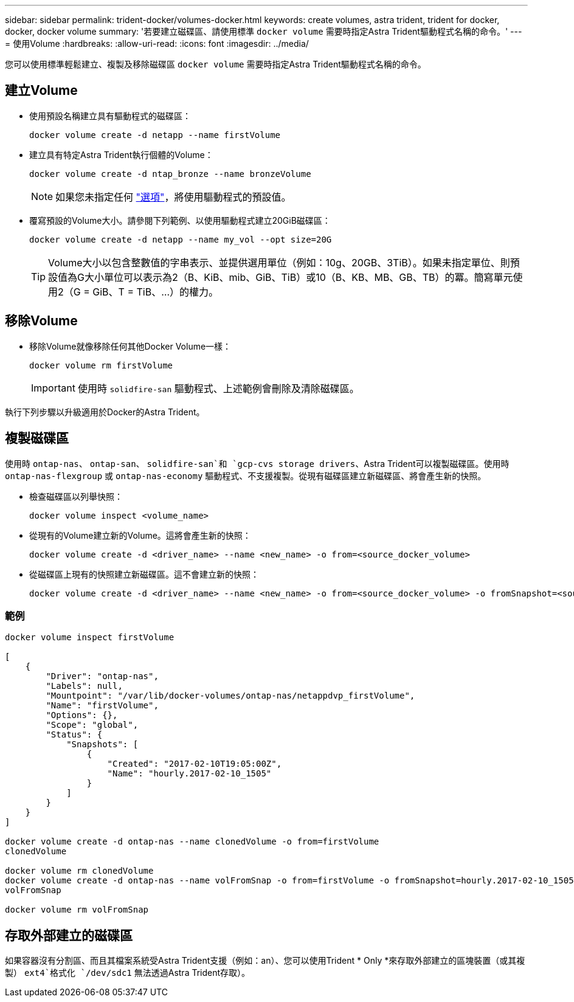 ---
sidebar: sidebar 
permalink: trident-docker/volumes-docker.html 
keywords: create volumes, astra trident, trident for docker, docker, docker volume 
summary: '若要建立磁碟區、請使用標準 `docker volume` 需要時指定Astra Trident驅動程式名稱的命令。' 
---
= 使用Volume
:hardbreaks:
:allow-uri-read: 
:icons: font
:imagesdir: ../media/


您可以使用標準輕鬆建立、複製及移除磁碟區 `docker volume` 需要時指定Astra Trident驅動程式名稱的命令。



== 建立Volume

* 使用預設名稱建立具有驅動程式的磁碟區：
+
[listing]
----
docker volume create -d netapp --name firstVolume
----
* 建立具有特定Astra Trident執行個體的Volume：
+
[listing]
----
docker volume create -d ntap_bronze --name bronzeVolume
----
+

NOTE: 如果您未指定任何 link:volume-driver-options.html["選項"^]，將使用驅動程式的預設值。

* 覆寫預設的Volume大小。請參閱下列範例、以使用驅動程式建立20GiB磁碟區：
+
[listing]
----
docker volume create -d netapp --name my_vol --opt size=20G
----
+

TIP: Volume大小以包含整數值的字串表示、並提供選用單位（例如：10g、20GB、3TiB）。如果未指定單位、則預設值為G大小單位可以表示為2（B、KiB、mib、GiB、TiB）或10（B、KB、MB、GB、TB）的冪。簡寫單元使用2（G = GiB、T = TiB、…）的權力。





== 移除Volume

* 移除Volume就像移除任何其他Docker Volume一樣：
+
[listing]
----
docker volume rm firstVolume
----
+

IMPORTANT: 使用時 `solidfire-san` 驅動程式、上述範例會刪除及清除磁碟區。



執行下列步驟以升級適用於Docker的Astra Trident。



== 複製磁碟區

使用時 `ontap-nas`、 `ontap-san`、 `solidfire-san`和 `gcp-cvs storage drivers`、Astra Trident可以複製磁碟區。使用時 `ontap-nas-flexgroup` 或 `ontap-nas-economy` 驅動程式、不支援複製。從現有磁碟區建立新磁碟區、將會產生新的快照。

* 檢查磁碟區以列舉快照：
+
[listing]
----
docker volume inspect <volume_name>
----
* 從現有的Volume建立新的Volume。這將會產生新的快照：
+
[listing]
----
docker volume create -d <driver_name> --name <new_name> -o from=<source_docker_volume>
----
* 從磁碟區上現有的快照建立新磁碟區。這不會建立新的快照：
+
[listing]
----
docker volume create -d <driver_name> --name <new_name> -o from=<source_docker_volume> -o fromSnapshot=<source_snap_name>
----




=== 範例

[listing]
----
docker volume inspect firstVolume

[
    {
        "Driver": "ontap-nas",
        "Labels": null,
        "Mountpoint": "/var/lib/docker-volumes/ontap-nas/netappdvp_firstVolume",
        "Name": "firstVolume",
        "Options": {},
        "Scope": "global",
        "Status": {
            "Snapshots": [
                {
                    "Created": "2017-02-10T19:05:00Z",
                    "Name": "hourly.2017-02-10_1505"
                }
            ]
        }
    }
]

docker volume create -d ontap-nas --name clonedVolume -o from=firstVolume
clonedVolume

docker volume rm clonedVolume
docker volume create -d ontap-nas --name volFromSnap -o from=firstVolume -o fromSnapshot=hourly.2017-02-10_1505
volFromSnap

docker volume rm volFromSnap
----


== 存取外部建立的磁碟區

如果容器沒有分割區、而且其檔案系統受Astra Trident支援（例如：an）、您可以使用Trident * Only *來存取外部建立的區塊裝置（或其複製） `ext4`格式化 `/dev/sdc1` 無法透過Astra Trident存取）。
